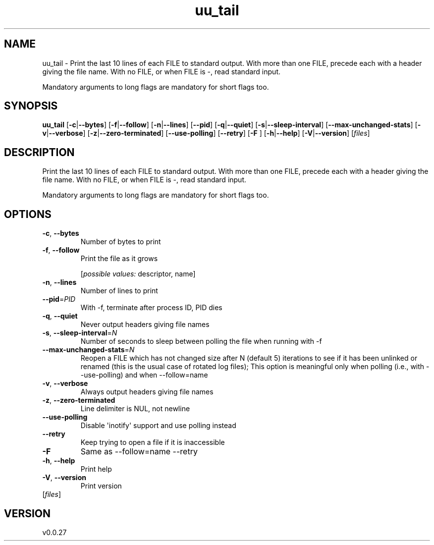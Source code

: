 .ie \n(.g .ds Aq \(aq
.el .ds Aq '
.TH uu_tail 1  "uu_tail 0.0.27" 
.SH NAME
uu_tail \- Print the last 10 lines of each FILE to standard output.
With more than one FILE, precede each with a header giving the file name.
With no FILE, or when FILE is \-, read standard input.

Mandatory arguments to long flags are mandatory for short flags too.
.SH SYNOPSIS
\fBuu_tail\fR [\fB\-c\fR|\fB\-\-bytes\fR] [\fB\-f\fR|\fB\-\-follow\fR] [\fB\-n\fR|\fB\-\-lines\fR] [\fB\-\-pid\fR] [\fB\-q\fR|\fB\-\-quiet\fR] [\fB\-s\fR|\fB\-\-sleep\-interval\fR] [\fB\-\-max\-unchanged\-stats\fR] [\fB\-v\fR|\fB\-\-verbose\fR] [\fB\-z\fR|\fB\-\-zero\-terminated\fR] [\fB\-\-use\-polling\fR] [\fB\-\-retry\fR] [\fB\-F \fR] [\fB\-h\fR|\fB\-\-help\fR] [\fB\-V\fR|\fB\-\-version\fR] [\fIfiles\fR] 
.SH DESCRIPTION
Print the last 10 lines of each FILE to standard output.
With more than one FILE, precede each with a header giving the file name.
With no FILE, or when FILE is \-, read standard input.
.PP
Mandatory arguments to long flags are mandatory for short flags too.
.SH OPTIONS
.TP
\fB\-c\fR, \fB\-\-bytes\fR
Number of bytes to print
.TP
\fB\-f\fR, \fB\-\-follow\fR
Print the file as it grows
.br

.br
[\fIpossible values: \fRdescriptor, name]
.TP
\fB\-n\fR, \fB\-\-lines\fR
Number of lines to print
.TP
\fB\-\-pid\fR=\fIPID\fR
With \-f, terminate after process ID, PID dies
.TP
\fB\-q\fR, \fB\-\-quiet\fR
Never output headers giving file names
.TP
\fB\-s\fR, \fB\-\-sleep\-interval\fR=\fIN\fR
Number of seconds to sleep between polling the file when running with \-f
.TP
\fB\-\-max\-unchanged\-stats\fR=\fIN\fR
Reopen a FILE which has not changed size after N (default 5) iterations to see if it has been unlinked or renamed (this is the usual case of rotated log files); This option is meaningful only when polling (i.e., with \-\-use\-polling) and when \-\-follow=name
.TP
\fB\-v\fR, \fB\-\-verbose\fR
Always output headers giving file names
.TP
\fB\-z\fR, \fB\-\-zero\-terminated\fR
Line delimiter is NUL, not newline
.TP
\fB\-\-use\-polling\fR
Disable \*(Aqinotify\*(Aq support and use polling instead
.TP
\fB\-\-retry\fR
Keep trying to open a file if it is inaccessible
.TP
\fB\-F\fR
Same as \-\-follow=name \-\-retry
.TP
\fB\-h\fR, \fB\-\-help\fR
Print help
.TP
\fB\-V\fR, \fB\-\-version\fR
Print version
.TP
[\fIfiles\fR]

.SH VERSION
v0.0.27
